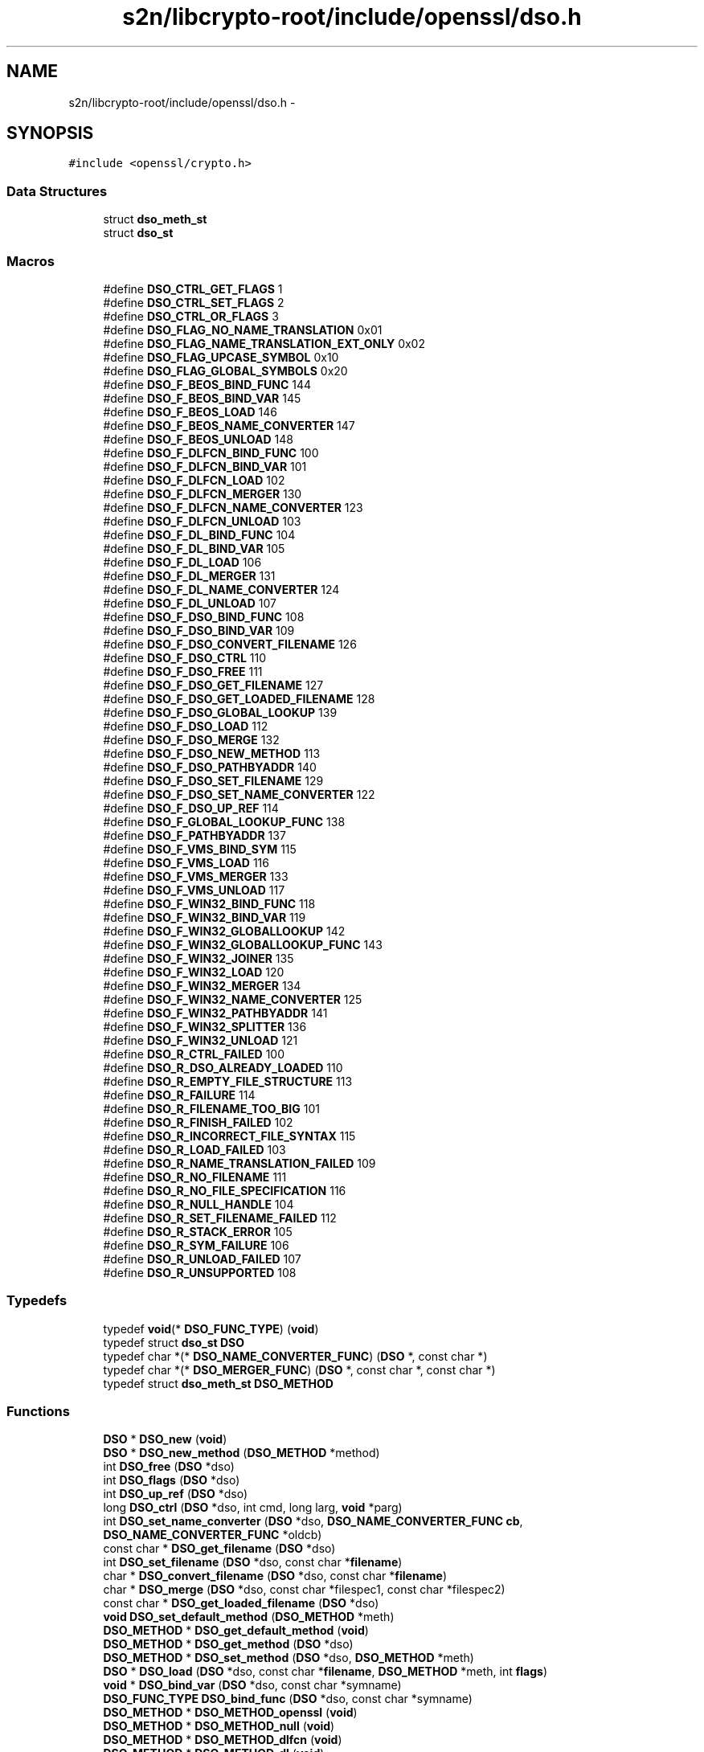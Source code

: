 .TH "s2n/libcrypto-root/include/openssl/dso.h" 3 "Thu Jun 30 2016" "s2n-openssl-doxygen" \" -*- nroff -*-
.ad l
.nh
.SH NAME
s2n/libcrypto-root/include/openssl/dso.h \- 
.SH SYNOPSIS
.br
.PP
\fC#include <openssl/crypto\&.h>\fP
.br

.SS "Data Structures"

.in +1c
.ti -1c
.RI "struct \fBdso_meth_st\fP"
.br
.ti -1c
.RI "struct \fBdso_st\fP"
.br
.in -1c
.SS "Macros"

.in +1c
.ti -1c
.RI "#define \fBDSO_CTRL_GET_FLAGS\fP   1"
.br
.ti -1c
.RI "#define \fBDSO_CTRL_SET_FLAGS\fP   2"
.br
.ti -1c
.RI "#define \fBDSO_CTRL_OR_FLAGS\fP   3"
.br
.ti -1c
.RI "#define \fBDSO_FLAG_NO_NAME_TRANSLATION\fP   0x01"
.br
.ti -1c
.RI "#define \fBDSO_FLAG_NAME_TRANSLATION_EXT_ONLY\fP   0x02"
.br
.ti -1c
.RI "#define \fBDSO_FLAG_UPCASE_SYMBOL\fP   0x10"
.br
.ti -1c
.RI "#define \fBDSO_FLAG_GLOBAL_SYMBOLS\fP   0x20"
.br
.ti -1c
.RI "#define \fBDSO_F_BEOS_BIND_FUNC\fP   144"
.br
.ti -1c
.RI "#define \fBDSO_F_BEOS_BIND_VAR\fP   145"
.br
.ti -1c
.RI "#define \fBDSO_F_BEOS_LOAD\fP   146"
.br
.ti -1c
.RI "#define \fBDSO_F_BEOS_NAME_CONVERTER\fP   147"
.br
.ti -1c
.RI "#define \fBDSO_F_BEOS_UNLOAD\fP   148"
.br
.ti -1c
.RI "#define \fBDSO_F_DLFCN_BIND_FUNC\fP   100"
.br
.ti -1c
.RI "#define \fBDSO_F_DLFCN_BIND_VAR\fP   101"
.br
.ti -1c
.RI "#define \fBDSO_F_DLFCN_LOAD\fP   102"
.br
.ti -1c
.RI "#define \fBDSO_F_DLFCN_MERGER\fP   130"
.br
.ti -1c
.RI "#define \fBDSO_F_DLFCN_NAME_CONVERTER\fP   123"
.br
.ti -1c
.RI "#define \fBDSO_F_DLFCN_UNLOAD\fP   103"
.br
.ti -1c
.RI "#define \fBDSO_F_DL_BIND_FUNC\fP   104"
.br
.ti -1c
.RI "#define \fBDSO_F_DL_BIND_VAR\fP   105"
.br
.ti -1c
.RI "#define \fBDSO_F_DL_LOAD\fP   106"
.br
.ti -1c
.RI "#define \fBDSO_F_DL_MERGER\fP   131"
.br
.ti -1c
.RI "#define \fBDSO_F_DL_NAME_CONVERTER\fP   124"
.br
.ti -1c
.RI "#define \fBDSO_F_DL_UNLOAD\fP   107"
.br
.ti -1c
.RI "#define \fBDSO_F_DSO_BIND_FUNC\fP   108"
.br
.ti -1c
.RI "#define \fBDSO_F_DSO_BIND_VAR\fP   109"
.br
.ti -1c
.RI "#define \fBDSO_F_DSO_CONVERT_FILENAME\fP   126"
.br
.ti -1c
.RI "#define \fBDSO_F_DSO_CTRL\fP   110"
.br
.ti -1c
.RI "#define \fBDSO_F_DSO_FREE\fP   111"
.br
.ti -1c
.RI "#define \fBDSO_F_DSO_GET_FILENAME\fP   127"
.br
.ti -1c
.RI "#define \fBDSO_F_DSO_GET_LOADED_FILENAME\fP   128"
.br
.ti -1c
.RI "#define \fBDSO_F_DSO_GLOBAL_LOOKUP\fP   139"
.br
.ti -1c
.RI "#define \fBDSO_F_DSO_LOAD\fP   112"
.br
.ti -1c
.RI "#define \fBDSO_F_DSO_MERGE\fP   132"
.br
.ti -1c
.RI "#define \fBDSO_F_DSO_NEW_METHOD\fP   113"
.br
.ti -1c
.RI "#define \fBDSO_F_DSO_PATHBYADDR\fP   140"
.br
.ti -1c
.RI "#define \fBDSO_F_DSO_SET_FILENAME\fP   129"
.br
.ti -1c
.RI "#define \fBDSO_F_DSO_SET_NAME_CONVERTER\fP   122"
.br
.ti -1c
.RI "#define \fBDSO_F_DSO_UP_REF\fP   114"
.br
.ti -1c
.RI "#define \fBDSO_F_GLOBAL_LOOKUP_FUNC\fP   138"
.br
.ti -1c
.RI "#define \fBDSO_F_PATHBYADDR\fP   137"
.br
.ti -1c
.RI "#define \fBDSO_F_VMS_BIND_SYM\fP   115"
.br
.ti -1c
.RI "#define \fBDSO_F_VMS_LOAD\fP   116"
.br
.ti -1c
.RI "#define \fBDSO_F_VMS_MERGER\fP   133"
.br
.ti -1c
.RI "#define \fBDSO_F_VMS_UNLOAD\fP   117"
.br
.ti -1c
.RI "#define \fBDSO_F_WIN32_BIND_FUNC\fP   118"
.br
.ti -1c
.RI "#define \fBDSO_F_WIN32_BIND_VAR\fP   119"
.br
.ti -1c
.RI "#define \fBDSO_F_WIN32_GLOBALLOOKUP\fP   142"
.br
.ti -1c
.RI "#define \fBDSO_F_WIN32_GLOBALLOOKUP_FUNC\fP   143"
.br
.ti -1c
.RI "#define \fBDSO_F_WIN32_JOINER\fP   135"
.br
.ti -1c
.RI "#define \fBDSO_F_WIN32_LOAD\fP   120"
.br
.ti -1c
.RI "#define \fBDSO_F_WIN32_MERGER\fP   134"
.br
.ti -1c
.RI "#define \fBDSO_F_WIN32_NAME_CONVERTER\fP   125"
.br
.ti -1c
.RI "#define \fBDSO_F_WIN32_PATHBYADDR\fP   141"
.br
.ti -1c
.RI "#define \fBDSO_F_WIN32_SPLITTER\fP   136"
.br
.ti -1c
.RI "#define \fBDSO_F_WIN32_UNLOAD\fP   121"
.br
.ti -1c
.RI "#define \fBDSO_R_CTRL_FAILED\fP   100"
.br
.ti -1c
.RI "#define \fBDSO_R_DSO_ALREADY_LOADED\fP   110"
.br
.ti -1c
.RI "#define \fBDSO_R_EMPTY_FILE_STRUCTURE\fP   113"
.br
.ti -1c
.RI "#define \fBDSO_R_FAILURE\fP   114"
.br
.ti -1c
.RI "#define \fBDSO_R_FILENAME_TOO_BIG\fP   101"
.br
.ti -1c
.RI "#define \fBDSO_R_FINISH_FAILED\fP   102"
.br
.ti -1c
.RI "#define \fBDSO_R_INCORRECT_FILE_SYNTAX\fP   115"
.br
.ti -1c
.RI "#define \fBDSO_R_LOAD_FAILED\fP   103"
.br
.ti -1c
.RI "#define \fBDSO_R_NAME_TRANSLATION_FAILED\fP   109"
.br
.ti -1c
.RI "#define \fBDSO_R_NO_FILENAME\fP   111"
.br
.ti -1c
.RI "#define \fBDSO_R_NO_FILE_SPECIFICATION\fP   116"
.br
.ti -1c
.RI "#define \fBDSO_R_NULL_HANDLE\fP   104"
.br
.ti -1c
.RI "#define \fBDSO_R_SET_FILENAME_FAILED\fP   112"
.br
.ti -1c
.RI "#define \fBDSO_R_STACK_ERROR\fP   105"
.br
.ti -1c
.RI "#define \fBDSO_R_SYM_FAILURE\fP   106"
.br
.ti -1c
.RI "#define \fBDSO_R_UNLOAD_FAILED\fP   107"
.br
.ti -1c
.RI "#define \fBDSO_R_UNSUPPORTED\fP   108"
.br
.in -1c
.SS "Typedefs"

.in +1c
.ti -1c
.RI "typedef \fBvoid\fP(* \fBDSO_FUNC_TYPE\fP) (\fBvoid\fP)"
.br
.ti -1c
.RI "typedef struct \fBdso_st\fP \fBDSO\fP"
.br
.ti -1c
.RI "typedef char *(* \fBDSO_NAME_CONVERTER_FUNC\fP) (\fBDSO\fP *, const char *)"
.br
.ti -1c
.RI "typedef char *(* \fBDSO_MERGER_FUNC\fP) (\fBDSO\fP *, const char *, const char *)"
.br
.ti -1c
.RI "typedef struct \fBdso_meth_st\fP \fBDSO_METHOD\fP"
.br
.in -1c
.SS "Functions"

.in +1c
.ti -1c
.RI "\fBDSO\fP * \fBDSO_new\fP (\fBvoid\fP)"
.br
.ti -1c
.RI "\fBDSO\fP * \fBDSO_new_method\fP (\fBDSO_METHOD\fP *method)"
.br
.ti -1c
.RI "int \fBDSO_free\fP (\fBDSO\fP *dso)"
.br
.ti -1c
.RI "int \fBDSO_flags\fP (\fBDSO\fP *dso)"
.br
.ti -1c
.RI "int \fBDSO_up_ref\fP (\fBDSO\fP *dso)"
.br
.ti -1c
.RI "long \fBDSO_ctrl\fP (\fBDSO\fP *dso, int cmd, long larg, \fBvoid\fP *parg)"
.br
.ti -1c
.RI "int \fBDSO_set_name_converter\fP (\fBDSO\fP *dso, \fBDSO_NAME_CONVERTER_FUNC\fP \fBcb\fP, \fBDSO_NAME_CONVERTER_FUNC\fP *oldcb)"
.br
.ti -1c
.RI "const char * \fBDSO_get_filename\fP (\fBDSO\fP *dso)"
.br
.ti -1c
.RI "int \fBDSO_set_filename\fP (\fBDSO\fP *dso, const char *\fBfilename\fP)"
.br
.ti -1c
.RI "char * \fBDSO_convert_filename\fP (\fBDSO\fP *dso, const char *\fBfilename\fP)"
.br
.ti -1c
.RI "char * \fBDSO_merge\fP (\fBDSO\fP *dso, const char *filespec1, const char *filespec2)"
.br
.ti -1c
.RI "const char * \fBDSO_get_loaded_filename\fP (\fBDSO\fP *dso)"
.br
.ti -1c
.RI "\fBvoid\fP \fBDSO_set_default_method\fP (\fBDSO_METHOD\fP *meth)"
.br
.ti -1c
.RI "\fBDSO_METHOD\fP * \fBDSO_get_default_method\fP (\fBvoid\fP)"
.br
.ti -1c
.RI "\fBDSO_METHOD\fP * \fBDSO_get_method\fP (\fBDSO\fP *dso)"
.br
.ti -1c
.RI "\fBDSO_METHOD\fP * \fBDSO_set_method\fP (\fBDSO\fP *dso, \fBDSO_METHOD\fP *meth)"
.br
.ti -1c
.RI "\fBDSO\fP * \fBDSO_load\fP (\fBDSO\fP *dso, const char *\fBfilename\fP, \fBDSO_METHOD\fP *meth, int \fBflags\fP)"
.br
.ti -1c
.RI "\fBvoid\fP * \fBDSO_bind_var\fP (\fBDSO\fP *dso, const char *symname)"
.br
.ti -1c
.RI "\fBDSO_FUNC_TYPE\fP \fBDSO_bind_func\fP (\fBDSO\fP *dso, const char *symname)"
.br
.ti -1c
.RI "\fBDSO_METHOD\fP * \fBDSO_METHOD_openssl\fP (\fBvoid\fP)"
.br
.ti -1c
.RI "\fBDSO_METHOD\fP * \fBDSO_METHOD_null\fP (\fBvoid\fP)"
.br
.ti -1c
.RI "\fBDSO_METHOD\fP * \fBDSO_METHOD_dlfcn\fP (\fBvoid\fP)"
.br
.ti -1c
.RI "\fBDSO_METHOD\fP * \fBDSO_METHOD_dl\fP (\fBvoid\fP)"
.br
.ti -1c
.RI "\fBDSO_METHOD\fP * \fBDSO_METHOD_win32\fP (\fBvoid\fP)"
.br
.ti -1c
.RI "\fBDSO_METHOD\fP * \fBDSO_METHOD_vms\fP (\fBvoid\fP)"
.br
.ti -1c
.RI "int \fBDSO_pathbyaddr\fP (\fBvoid\fP *addr, char *path, int sz)"
.br
.ti -1c
.RI "\fBvoid\fP * \fBDSO_global_lookup\fP (const char *name)"
.br
.ti -1c
.RI "\fBDSO_METHOD\fP * \fBDSO_METHOD_beos\fP (\fBvoid\fP)"
.br
.ti -1c
.RI "\fBvoid\fP \fBERR_load_DSO_strings\fP (\fBvoid\fP)"
.br
.in -1c
.SH "Macro Definition Documentation"
.PP 
.SS "#define DSO_CTRL_GET_FLAGS   1"

.PP
Definition at line 70 of file dso\&.h\&.
.SS "#define DSO_CTRL_OR_FLAGS   3"

.PP
Definition at line 72 of file dso\&.h\&.
.SS "#define DSO_CTRL_SET_FLAGS   2"

.PP
Definition at line 71 of file dso\&.h\&.
.SS "#define DSO_F_BEOS_BIND_FUNC   144"

.PP
Definition at line 379 of file dso\&.h\&.
.SS "#define DSO_F_BEOS_BIND_VAR   145"

.PP
Definition at line 380 of file dso\&.h\&.
.SS "#define DSO_F_BEOS_LOAD   146"

.PP
Definition at line 381 of file dso\&.h\&.
.SS "#define DSO_F_BEOS_NAME_CONVERTER   147"

.PP
Definition at line 382 of file dso\&.h\&.
.SS "#define DSO_F_BEOS_UNLOAD   148"

.PP
Definition at line 383 of file dso\&.h\&.
.SS "#define DSO_F_DL_BIND_FUNC   104"

.PP
Definition at line 390 of file dso\&.h\&.
.SS "#define DSO_F_DL_BIND_VAR   105"

.PP
Definition at line 391 of file dso\&.h\&.
.SS "#define DSO_F_DL_LOAD   106"

.PP
Definition at line 392 of file dso\&.h\&.
.SS "#define DSO_F_DL_MERGER   131"

.PP
Definition at line 393 of file dso\&.h\&.
.SS "#define DSO_F_DL_NAME_CONVERTER   124"

.PP
Definition at line 394 of file dso\&.h\&.
.SS "#define DSO_F_DL_UNLOAD   107"

.PP
Definition at line 395 of file dso\&.h\&.
.SS "#define DSO_F_DLFCN_BIND_FUNC   100"

.PP
Definition at line 384 of file dso\&.h\&.
.SS "#define DSO_F_DLFCN_BIND_VAR   101"

.PP
Definition at line 385 of file dso\&.h\&.
.SS "#define DSO_F_DLFCN_LOAD   102"

.PP
Definition at line 386 of file dso\&.h\&.
.SS "#define DSO_F_DLFCN_MERGER   130"

.PP
Definition at line 387 of file dso\&.h\&.
.SS "#define DSO_F_DLFCN_NAME_CONVERTER   123"

.PP
Definition at line 388 of file dso\&.h\&.
.SS "#define DSO_F_DLFCN_UNLOAD   103"

.PP
Definition at line 389 of file dso\&.h\&.
.SS "#define DSO_F_DSO_BIND_FUNC   108"

.PP
Definition at line 396 of file dso\&.h\&.
.SS "#define DSO_F_DSO_BIND_VAR   109"

.PP
Definition at line 397 of file dso\&.h\&.
.SS "#define DSO_F_DSO_CONVERT_FILENAME   126"

.PP
Definition at line 398 of file dso\&.h\&.
.SS "#define DSO_F_DSO_CTRL   110"

.PP
Definition at line 399 of file dso\&.h\&.
.SS "#define DSO_F_DSO_FREE   111"

.PP
Definition at line 400 of file dso\&.h\&.
.SS "#define DSO_F_DSO_GET_FILENAME   127"

.PP
Definition at line 401 of file dso\&.h\&.
.SS "#define DSO_F_DSO_GET_LOADED_FILENAME   128"

.PP
Definition at line 402 of file dso\&.h\&.
.SS "#define DSO_F_DSO_GLOBAL_LOOKUP   139"

.PP
Definition at line 403 of file dso\&.h\&.
.SS "#define DSO_F_DSO_LOAD   112"

.PP
Definition at line 404 of file dso\&.h\&.
.SS "#define DSO_F_DSO_MERGE   132"

.PP
Definition at line 405 of file dso\&.h\&.
.SS "#define DSO_F_DSO_NEW_METHOD   113"

.PP
Definition at line 406 of file dso\&.h\&.
.SS "#define DSO_F_DSO_PATHBYADDR   140"

.PP
Definition at line 407 of file dso\&.h\&.
.SS "#define DSO_F_DSO_SET_FILENAME   129"

.PP
Definition at line 408 of file dso\&.h\&.
.SS "#define DSO_F_DSO_SET_NAME_CONVERTER   122"

.PP
Definition at line 409 of file dso\&.h\&.
.SS "#define DSO_F_DSO_UP_REF   114"

.PP
Definition at line 410 of file dso\&.h\&.
.SS "#define DSO_F_GLOBAL_LOOKUP_FUNC   138"

.PP
Definition at line 411 of file dso\&.h\&.
.SS "#define DSO_F_PATHBYADDR   137"

.PP
Definition at line 412 of file dso\&.h\&.
.SS "#define DSO_F_VMS_BIND_SYM   115"

.PP
Definition at line 413 of file dso\&.h\&.
.SS "#define DSO_F_VMS_LOAD   116"

.PP
Definition at line 414 of file dso\&.h\&.
.SS "#define DSO_F_VMS_MERGER   133"

.PP
Definition at line 415 of file dso\&.h\&.
.SS "#define DSO_F_VMS_UNLOAD   117"

.PP
Definition at line 416 of file dso\&.h\&.
.SS "#define DSO_F_WIN32_BIND_FUNC   118"

.PP
Definition at line 417 of file dso\&.h\&.
.SS "#define DSO_F_WIN32_BIND_VAR   119"

.PP
Definition at line 418 of file dso\&.h\&.
.SS "#define DSO_F_WIN32_GLOBALLOOKUP   142"

.PP
Definition at line 419 of file dso\&.h\&.
.SS "#define DSO_F_WIN32_GLOBALLOOKUP_FUNC   143"

.PP
Definition at line 420 of file dso\&.h\&.
.SS "#define DSO_F_WIN32_JOINER   135"

.PP
Definition at line 421 of file dso\&.h\&.
.SS "#define DSO_F_WIN32_LOAD   120"

.PP
Definition at line 422 of file dso\&.h\&.
.SS "#define DSO_F_WIN32_MERGER   134"

.PP
Definition at line 423 of file dso\&.h\&.
.SS "#define DSO_F_WIN32_NAME_CONVERTER   125"

.PP
Definition at line 424 of file dso\&.h\&.
.SS "#define DSO_F_WIN32_PATHBYADDR   141"

.PP
Definition at line 425 of file dso\&.h\&.
.SS "#define DSO_F_WIN32_SPLITTER   136"

.PP
Definition at line 426 of file dso\&.h\&.
.SS "#define DSO_F_WIN32_UNLOAD   121"

.PP
Definition at line 427 of file dso\&.h\&.
.SS "#define DSO_FLAG_GLOBAL_SYMBOLS   0x20"

.PP
Definition at line 108 of file dso\&.h\&.
.SS "#define DSO_FLAG_NAME_TRANSLATION_EXT_ONLY   0x02"

.PP
Definition at line 95 of file dso\&.h\&.
.SS "#define DSO_FLAG_NO_NAME_TRANSLATION   0x01"

.PP
Definition at line 87 of file dso\&.h\&.
.SS "#define DSO_FLAG_UPCASE_SYMBOL   0x10"

.PP
Definition at line 101 of file dso\&.h\&.
.SS "#define DSO_R_CTRL_FAILED   100"

.PP
Definition at line 430 of file dso\&.h\&.
.SS "#define DSO_R_DSO_ALREADY_LOADED   110"

.PP
Definition at line 431 of file dso\&.h\&.
.SS "#define DSO_R_EMPTY_FILE_STRUCTURE   113"

.PP
Definition at line 432 of file dso\&.h\&.
.SS "#define DSO_R_FAILURE   114"

.PP
Definition at line 433 of file dso\&.h\&.
.SS "#define DSO_R_FILENAME_TOO_BIG   101"

.PP
Definition at line 434 of file dso\&.h\&.
.SS "#define DSO_R_FINISH_FAILED   102"

.PP
Definition at line 435 of file dso\&.h\&.
.SS "#define DSO_R_INCORRECT_FILE_SYNTAX   115"

.PP
Definition at line 436 of file dso\&.h\&.
.SS "#define DSO_R_LOAD_FAILED   103"

.PP
Definition at line 437 of file dso\&.h\&.
.SS "#define DSO_R_NAME_TRANSLATION_FAILED   109"

.PP
Definition at line 438 of file dso\&.h\&.
.SS "#define DSO_R_NO_FILE_SPECIFICATION   116"

.PP
Definition at line 440 of file dso\&.h\&.
.SS "#define DSO_R_NO_FILENAME   111"

.PP
Definition at line 439 of file dso\&.h\&.
.SS "#define DSO_R_NULL_HANDLE   104"

.PP
Definition at line 441 of file dso\&.h\&.
.SS "#define DSO_R_SET_FILENAME_FAILED   112"

.PP
Definition at line 442 of file dso\&.h\&.
.SS "#define DSO_R_STACK_ERROR   105"

.PP
Definition at line 443 of file dso\&.h\&.
.SS "#define DSO_R_SYM_FAILURE   106"

.PP
Definition at line 444 of file dso\&.h\&.
.SS "#define DSO_R_UNLOAD_FAILED   107"

.PP
Definition at line 445 of file dso\&.h\&.
.SS "#define DSO_R_UNSUPPORTED   108"

.PP
Definition at line 446 of file dso\&.h\&.
.SH "Typedef Documentation"
.PP 
.SS "typedef struct \fBdso_st\fP \fBDSO\fP"

.PP
Definition at line 112 of file dso\&.h\&.
.SS "typedef \fBvoid\fP(* DSO_FUNC_TYPE) (\fBvoid\fP)"

.PP
Definition at line 110 of file dso\&.h\&.
.SS "typedef char*(* DSO_MERGER_FUNC) (\fBDSO\fP *, const char *, const char *)"

.PP
Definition at line 138 of file dso\&.h\&.
.SS "typedef struct \fBdso_meth_st\fP  \fBDSO_METHOD\fP"

.SS "typedef char*(* DSO_NAME_CONVERTER_FUNC) (\fBDSO\fP *, const char *)"

.PP
Definition at line 122 of file dso\&.h\&.
.SH "Function Documentation"
.PP 
.SS "\fBDSO_FUNC_TYPE\fP DSO_bind_func (\fBDSO\fP * dso, const char * symname)"

.PP
Definition at line 264 of file dso_lib\&.c\&.
.SS "\fBvoid\fP* DSO_bind_var (\fBDSO\fP * dso, const char * symname)"

.PP
Definition at line 244 of file dso_lib\&.c\&.
.SS "char* DSO_convert_filename (\fBDSO\fP * dso, const char * filename)"

.PP
Definition at line 386 of file dso_lib\&.c\&.
.SS "long DSO_ctrl (\fBDSO\fP * dso, int cmd, long larg, \fBvoid\fP * parg)"

.PP
Definition at line 293 of file dso_lib\&.c\&.
.SS "int DSO_flags (\fBDSO\fP * dso)"

.PP
Definition at line 174 of file dso_lib\&.c\&.
.SS "int DSO_free (\fBDSO\fP * dso)"

.PP
Definition at line 132 of file dso_lib\&.c\&.
.SS "\fBDSO_METHOD\fP* DSO_get_default_method (\fBvoid\fP)"

.PP
Definition at line 77 of file dso_lib\&.c\&.
.SS "const char* DSO_get_filename (\fBDSO\fP * dso)"

.PP
Definition at line 335 of file dso_lib\&.c\&.
.SS "const char* DSO_get_loaded_filename (\fBDSO\fP * dso)"

.PP
Definition at line 417 of file dso_lib\&.c\&.
.SS "\fBDSO_METHOD\fP* DSO_get_method (\fBDSO\fP * dso)"

.PP
Definition at line 82 of file dso_lib\&.c\&.
.SS "\fBvoid\fP* DSO_global_lookup (const char * name)"

.PP
Definition at line 438 of file dso_lib\&.c\&.
.SS "\fBDSO\fP* DSO_load (\fBDSO\fP * dso, const char * filename, \fBDSO_METHOD\fP * meth, int flags)"

.PP
Definition at line 190 of file dso_lib\&.c\&.
.SS "char* DSO_merge (\fBDSO\fP * dso, const char * filespec1, const char * filespec2)"

.PP
Definition at line 369 of file dso_lib\&.c\&.
.SS "\fBDSO_METHOD\fP* DSO_METHOD_beos (\fBvoid\fP)"

.PP
Definition at line 66 of file dso_beos\&.c\&.
.SS "\fBDSO_METHOD\fP* DSO_METHOD_dl (\fBvoid\fP)"

.PP
Definition at line 65 of file dso_dl\&.c\&.
.SS "\fBDSO_METHOD\fP* DSO_METHOD_dlfcn (\fBvoid\fP)"

.PP
Definition at line 74 of file dso_dlfcn\&.c\&.
.SS "\fBDSO_METHOD\fP* DSO_METHOD_null (\fBvoid\fP)"

.PP
Definition at line 89 of file dso_null\&.c\&.
.SS "\fBDSO_METHOD\fP* DSO_METHOD_openssl (\fBvoid\fP)"

.PP
Definition at line 66 of file dso_openssl\&.c\&.
.SS "\fBDSO_METHOD\fP* DSO_METHOD_vms (\fBvoid\fP)"

.PP
Definition at line 67 of file dso_vms\&.c\&.
.SS "\fBDSO_METHOD\fP* DSO_METHOD_win32 (\fBvoid\fP)"

.PP
Definition at line 66 of file dso_win32\&.c\&.
.SS "\fBDSO\fP* DSO_new (\fBvoid\fP)"

.PP
Definition at line 67 of file dso_lib\&.c\&.
.SS "\fBDSO\fP* DSO_new_method (\fBDSO_METHOD\fP * method)"

.PP
Definition at line 95 of file dso_lib\&.c\&.
.SS "int DSO_pathbyaddr (\fBvoid\fP * addr, char * path, int sz)"

.PP
Definition at line 426 of file dso_lib\&.c\&.
.SS "\fBvoid\fP DSO_set_default_method (\fBDSO_METHOD\fP * meth)"

.PP
Definition at line 72 of file dso_lib\&.c\&.
.SS "int DSO_set_filename (\fBDSO\fP * dso, const char * filename)"

.PP
Definition at line 344 of file dso_lib\&.c\&.
.SS "\fBDSO_METHOD\fP* DSO_set_method (\fBDSO\fP * dso, \fBDSO_METHOD\fP * meth)"

.PP
Definition at line 87 of file dso_lib\&.c\&.
.SS "int DSO_set_name_converter (\fBDSO\fP * dso, \fBDSO_NAME_CONVERTER_FUNC\fP cb, \fBDSO_NAME_CONVERTER_FUNC\fP * oldcb)"

.PP
Definition at line 322 of file dso_lib\&.c\&.
.SS "int DSO_up_ref (\fBDSO\fP * dso)"

.PP
Definition at line 179 of file dso_lib\&.c\&.
.SS "\fBvoid\fP ERR_load_DSO_strings (\fBvoid\fP)"

.PP
Definition at line 149 of file dso_err\&.c\&.
.SH "Author"
.PP 
Generated automatically by Doxygen for s2n-openssl-doxygen from the source code\&.
